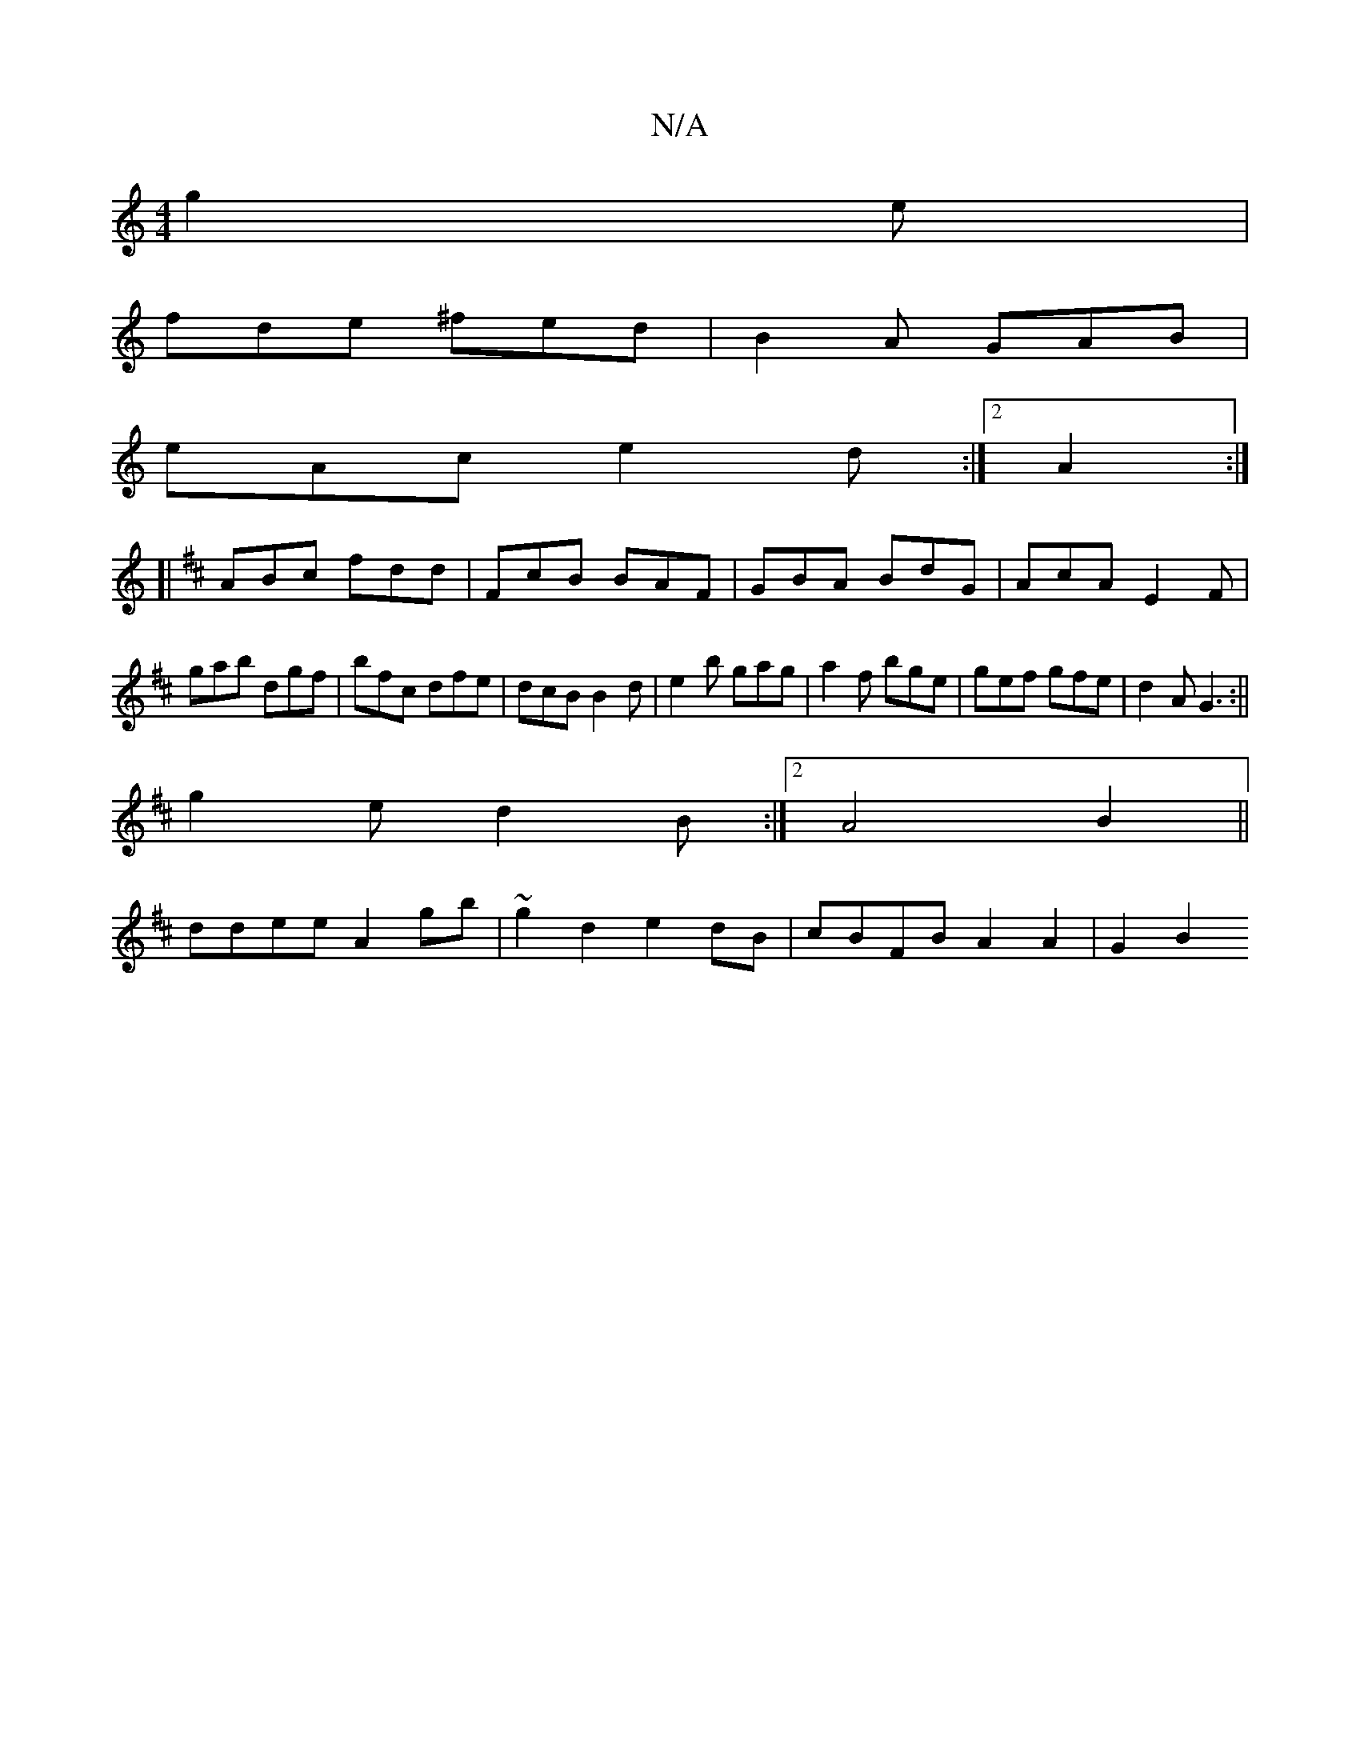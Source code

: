X:1
T:N/A
M:4/4
R:N/A
K:Cmajor
 g2e|
fde ^fed|B2A GAB|
eAc e2d:|2 A2 :|
[|
K:D
ABc fdd|FcB BAF|GBA BdG|AcA E2F|
gab dgf|bfc dfe|dcB B2d|e2b gag|a2f bge|gef gfe|d2A G3:||
g2e d2B :|2 A4B2||
ddee A2gb|~g2d2e2 dB | cBFB A2 A2 | G2 B2 